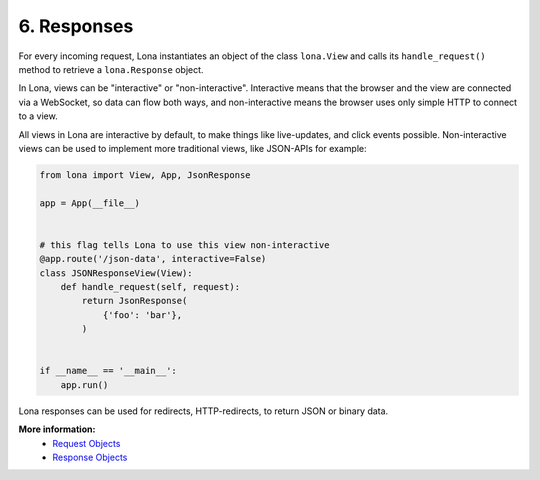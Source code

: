 

6. Responses
============

For every incoming request, Lona instantiates an object of the class
``lona.View`` and calls its ``handle_request()`` method to retrieve a
``lona.Response`` object.

In Lona, views can be "interactive" or "non-interactive". Interactive means
that the browser and the view are connected via a WebSocket, so data can flow
both ways, and non-interactive means the browser uses only simple HTTP to
connect to a view.

All views in Lona are interactive by default, to make things like live-updates,
and click events possible. Non-interactive views can be used to implement more
traditional views, like JSON-APIs for example:

.. code-block:: python

    from lona import View, App, JsonResponse

    app = App(__file__)


    # this flag tells Lona to use this view non-interactive
    @app.route('/json-data', interactive=False)
    class JSONResponseView(View):
        def handle_request(self, request):
            return JsonResponse(
                {'foo': 'bar'},
            )


    if __name__ == '__main__':
        app.run()

Lona responses can be used for redirects, HTTP-redirects, to return JSON or
binary data.

**More information:**
    - `Request Objects </api-reference/views.html#request-objects>`_
    - `Response Objects </api-reference/views.html#response-objects>`_


.. rst-buttons::

    .. rst-button::
        :link_title: 5. Routing
        :link_target: /tutorial/05-routing/index.rst
        :position: left

    .. rst-button::
        :link_title: 7. Daemon Views
        :link_target: /tutorial/07-daemon-views/index.rst
        :position: right
